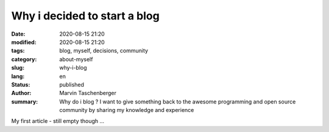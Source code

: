 
Why i decided to start a blog
##################################


:date: 2020-08-15 21:20
:modified: 2020-08-15 21:20
:tags: blog, myself, decisions, community
:category: about-myself
:slug: why-i-blog
:lang: en
:status: published
:author: Marvin Taschenberger
:summary: Why do i blog ? I  want to give something back to the awesome programming and open source community by sharing my knowledge and experience

My first article - still empty though ...
